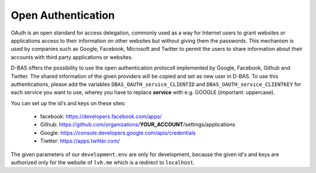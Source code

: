 ===================
Open Authentication
===================

OAuth is an open standard for access delegation, commonly used as a way for Internet users to grant websites
or applications access to their information on other websites but without giving them the passwords. This
mechanism is used by companies such as Google, Facebook, Microsoft and Twitter to permit the users to share
information about their accounts with third party applications or websites.

D-BAS offers the possibility to use the open authentication protocoll implemented by Google, Facebook,
Github and Twitter. The shared information of the given providers will be copied and set as new user in D-BAS.
To use this authentications, please add the variables ``DBAS_OAUTH_service_CLIENTID`` and
``DBAS_OAUTH_service_CLIENTKEY`` for each service you want to use, wherey you have to replace **service** with
e.g. GOOGLE (important: uppercase).

You can set up the id's and keys on these sites:

 * facebook: https://developers.facebook.com/apps/
 * Github: https://github.com/organizations/**YOUR_ACCOUNT**/settings/applications
 * Google: https://console.developers.google.com/apis/credentials
 * Tiwtter: https://apps.twitter.com/

The given parameters of our ``development.env`` are only for development, because the given id's and keys are
authorized only for the website of ``lvh.me`` which is a redirect to ``localhost``.
